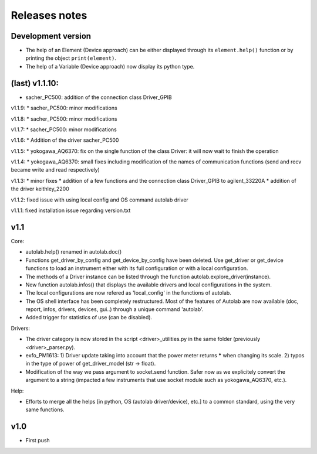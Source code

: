 Releases notes
---------------

Development version
===================

* The help of an Element (Device approach) can be either displayed through its ``element.help()`` function or by printing the object ``print(element)``.
* The help of a Variable (Device approach) now display its python type.

(last) v1.1.10:
===============
* sacher_PC500: addition of the connection class Driver_GPIB

v1.1.9:
* sacher_PC500: minor modifications

v1.1.8:
* sacher_PC500: minor modifications

v1.1.7:
* sacher_PC500: minor modifications

v1.1.6:
* Addition of the driver sacher_PC500

v1.1.5:
* yokogawa_AQ6370: fix on the single function of the class Driver: it will now wait to finish the operation

v1.1.4:
* yokogawa_AQ6370: small fixes including modification of the names of communication functions (send and recv became write and read respectively)

v1.1.3:
* minor fixes
* addition of a few functions and the connection class Driver_GPIB to agilent_33220A
* addition of the driver keithley_2200

v1.1.2: fixed issue with using local config and OS command autolab driver

v1.1.1: fixed installation issue regarding version.txt

v1.1
====

Core:

* autolab.help() renamed in autolab.doc()
* Functions get_driver_by_config and get_device_by_config have been deleted. Use get_driver or get_device functions to load an instrument either with its full configuration or with a local configuration.
* The methods of a Driver instance can be listed through the function autolab.explore_driver(instance).
* New function autolab.infos() that displays the available drivers and local configurations in the system.
* The local configurations are now refered as 'local_config' in the functions of autolab.
* The OS shell interface has been completely restructured. Most of the features of Autolab are now available (doc, report, infos, drivers, devices, gui..) through a unique command 'autolab'.
* Added trigger for statistics of use (can be disabled).

Drivers:

* The driver category is now stored in the script <driver>_utilities.py in the same folder (previously <driver>_parser.py).
* exfo_PM1613: 1) Driver update taking into account that the power meter returns ***** when changing its scale. 2) typos in the type of power of get_driver_model (str -> float).
* Modification of the way we pass argument to socket.send function. Safer now as we explicitely convert the argument to a string (impacted a few instruments that use socket module such as yokogawa_AQ6370, etc.).

Help:

* Efforts to merge all the helps [in python, OS (autolab driver/device), etc.] to a common standard, using the very same functions.

v1.0
=====

* First push
